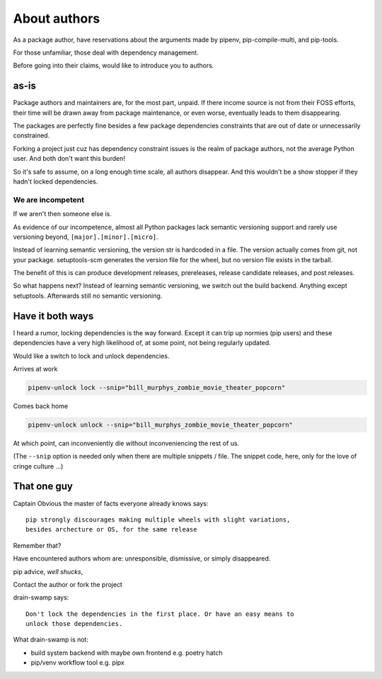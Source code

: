 About authors
==============

As a package author, have reservations about the arguments made by pipenv,
pip-compile-multi, and pip-tools.

For those unfamiliar, those deal with dependency management.

Before going into their claims, would like to introduce you to authors.

as-is
------

Package authors and maintainers are, for the most part, unpaid. If
there income source is not from their FOSS efforts, their time will
be drawn away from package maintenance, or even worse, eventually
leads to them disappearing.

The packages are perfectly fine besides a few package dependencies
constraints that are out of date or unnecessarily constrained.

Forking a project just cuz has dependency constraint issues is the realm
of package authors, not the average Python user. And both don't want
this burden!

So it's safe to assume, on a long enough time scale, all authors disappear. And
this wouldn't be a show stopper if they hadn't locked dependencies.

We are incompetent
"""""""""""""""""""

If we aren't then someone else is.

As evidence of our incompetence, almost all Python packages lack
semantic versioning support and rarely use versioning beyond,
``[major].[minor].[micro]``.

Instead of learning semantic versioning, the version str is hardcoded
in a file. The version actually comes from git, not your package.
setuptools-scm generates the version file for the wheel, but no
version file exists in the tarball.

The benefit of this is can produce development releases, prereleases,
release candidate releases, and post releases.

So what happens next? Instead of learning semantic versioning, we switch
out the build backend. Anything except setuptools. Afterwards still
no semantic versioning.

Have it both ways
------------------

I heard a rumor, locking dependencies is the way forward. Except it
can trip up normies (pip users) and these dependencies have a very high
likelihood of, at some point, not being regularly updated.

Would like a switch to lock and unlock dependencies.

Arrives at work

.. code:: shell

   pipenv-unlock lock --snip="bill_murphys_zombie_movie_theater_popcorn"

Comes back home

.. code:: shell

   pipenv-unlock unlock --snip="bill_murphys_zombie_movie_theater_popcorn"

At which point, can inconveniently die without inconveniencing the rest of us.

(The ``--snip`` option is needed only when there are multiple snippets / file.
The snippet code, here, only for the love of cringe culture ...)

That one guy
-------------

Captain Obvious the master of facts everyone already knows says::

  pip strongly discourages making multiple wheels with slight variations,
  besides archecture or OS, for the same release

Remember that?

Have encountered authors whom are: unresponsible, dismissive, or simply disappeared.

pip advice, *well shucks*,

Contact the author or fork the project

drain-swamp says::

   Don't lock the dependencies in the first place. Or have an easy means to
   unlock those dependencies.

What drain-swamp is not:

- build system backend with maybe own frontend e.g. poetry hatch

- pip/venv workflow tool e.g. pipx
